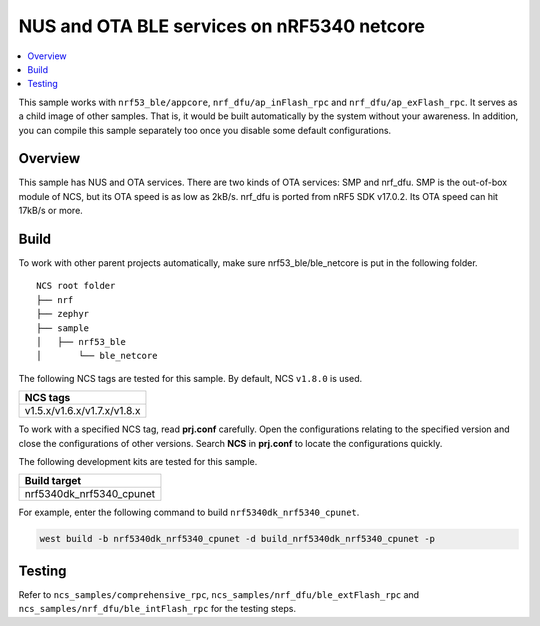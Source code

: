 .. ble_netcore:

NUS and OTA BLE services on nRF5340 netcore
###########################################

.. contents::
   :local:
   :depth: 2

This sample works with ``nrf53_ble/appcore``, ``nrf_dfu/ap_inFlash_rpc`` and ``nrf_dfu/ap_exFlash_rpc``. It serves as a child image of other samples. That is, it would
be built automatically by the system without your awareness. In addition, you can compile this sample separately too once you disable some default configurations.

Overview
********

This sample has NUS and OTA services. There are two kinds of OTA services: SMP and nrf_dfu. SMP is the out-of-box module of NCS, but its OTA speed is as low as 2kB/s. 
nrf_dfu is ported from nRF5 SDK v17.0.2. Its OTA speed can hit 17kB/s or more.   

Build
*****

To work with other parent projects automatically, make sure nrf53_ble/ble_netcore is put in the following folder.

::

    NCS root folder
    ├── nrf
    ├── zephyr
    ├── sample          
    │   ├── nrf53_ble
    │       └── ble_netcore


The following NCS tags are tested for this sample. By default, NCS ``v1.8.0`` is used.

+------------------------------------------------------------------+
|NCS tags                                                          +
+==================================================================+
|v1.5.x/v1.6.x/v1.7.x/v1.8.x                                       |
+------------------------------------------------------------------+

To work with a specified NCS tag, read **prj.conf** carefully. Open the configurations relating to the specified version
and close the configurations of other versions. Search **NCS** in **prj.conf** to locate the configurations quickly.

The following development kits are tested for this sample.

+------------------------------------------------------------------+
|Build target                                                      +
+==================================================================+
|nrf5340dk_nrf5340_cpunet                                          |
+------------------------------------------------------------------+

For example, enter the following command to build ``nrf5340dk_nrf5340_cpunet``.

.. code-block:: console

   west build -b nrf5340dk_nrf5340_cpunet -d build_nrf5340dk_nrf5340_cpunet -p
   

Testing
*******

Refer to ``ncs_samples/comprehensive_rpc``, ``ncs_samples/nrf_dfu/ble_extFlash_rpc`` and ``ncs_samples/nrf_dfu/ble_intFlash_rpc`` for the testing steps.